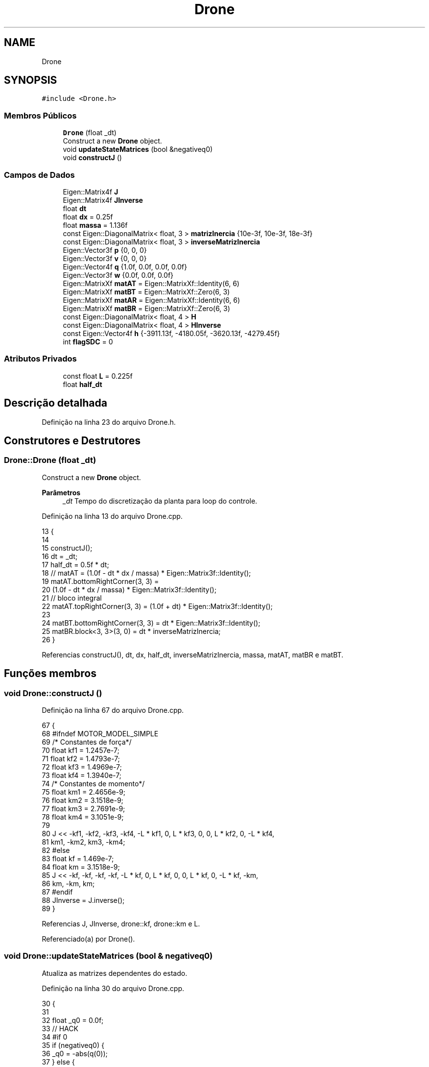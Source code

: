 .TH "Drone" 3 "Sábado, 20 de Novembro de 2021" "Quadrirrotor" \" -*- nroff -*-
.ad l
.nh
.SH NAME
Drone
.SH SYNOPSIS
.br
.PP
.PP
\fC#include <Drone\&.h>\fP
.SS "Membros Públicos"

.in +1c
.ti -1c
.RI "\fBDrone\fP (float _dt)"
.br
.RI "Construct a new \fBDrone\fP object\&. "
.ti -1c
.RI "void \fBupdateStateMatrices\fP (bool &negativeq0)"
.br
.ti -1c
.RI "void \fBconstructJ\fP ()"
.br
.in -1c
.SS "Campos de Dados"

.in +1c
.ti -1c
.RI "Eigen::Matrix4f \fBJ\fP"
.br
.ti -1c
.RI "Eigen::Matrix4f \fBJInverse\fP"
.br
.ti -1c
.RI "float \fBdt\fP"
.br
.ti -1c
.RI "float \fBdx\fP = 0\&.25f"
.br
.ti -1c
.RI "float \fBmassa\fP = 1\&.136f"
.br
.ti -1c
.RI "const Eigen::DiagonalMatrix< float, 3 > \fBmatrizInercia\fP {10e\-3f, 10e\-3f, 18e\-3f}"
.br
.ti -1c
.RI "const Eigen::DiagonalMatrix< float, 3 > \fBinverseMatrizInercia\fP"
.br
.ti -1c
.RI "Eigen::Vector3f \fBp\fP {0, 0, 0}"
.br
.ti -1c
.RI "Eigen::Vector3f \fBv\fP {0, 0, 0}"
.br
.ti -1c
.RI "Eigen::Vector4f \fBq\fP {1\&.0f, 0\&.0f, 0\&.0f, 0\&.0f}"
.br
.ti -1c
.RI "Eigen::Vector3f \fBw\fP {0\&.0f, 0\&.0f, 0\&.0f}"
.br
.ti -1c
.RI "Eigen::MatrixXf \fBmatAT\fP = Eigen::MatrixXf::Identity(6, 6)"
.br
.ti -1c
.RI "Eigen::MatrixXf \fBmatBT\fP = Eigen::MatrixXf::Zero(6, 3)"
.br
.ti -1c
.RI "Eigen::MatrixXf \fBmatAR\fP = Eigen::MatrixXf::Identity(6, 6)"
.br
.ti -1c
.RI "Eigen::MatrixXf \fBmatBR\fP = Eigen::MatrixXf::Zero(6, 3)"
.br
.ti -1c
.RI "const Eigen::DiagonalMatrix< float, 4 > \fBH\fP"
.br
.ti -1c
.RI "const Eigen::DiagonalMatrix< float, 4 > \fBHInverse\fP"
.br
.ti -1c
.RI "const Eigen::Vector4f \fBh\fP {\-3911\&.13f, \-4180\&.05f, \-3620\&.13f, \-4279\&.45f}"
.br
.ti -1c
.RI "int \fBflagSDC\fP = 0"
.br
.in -1c
.SS "Atributos Privados"

.in +1c
.ti -1c
.RI "const float \fBL\fP = 0\&.225f"
.br
.ti -1c
.RI "float \fBhalf_dt\fP"
.br
.in -1c
.SH "Descrição detalhada"
.PP 
Definição na linha 23 do arquivo Drone\&.h\&.
.SH "Construtores e Destrutores"
.PP 
.SS "Drone::Drone (float _dt)"

.PP
Construct a new \fBDrone\fP object\&. 
.PP
\fBParâmetros\fP
.RS 4
\fI_dt\fP Tempo do discretização da planta para loop do controle\&. 
.RE
.PP

.PP
Definição na linha 13 do arquivo Drone\&.cpp\&.
.PP
.nf
13                       {
14 
15   constructJ();
16   dt = _dt;
17   half_dt = 0\&.5f * dt;
18   // matAT = (1\&.0f - dt * dx / massa) * Eigen::Matrix3f::Identity();
19   matAT\&.bottomRightCorner(3, 3) =
20       (1\&.0f - dt * dx / massa) * Eigen::Matrix3f::Identity();
21   // bloco integral
22   matAT\&.topRightCorner(3, 3) = (1\&.0f + dt) * Eigen::Matrix3f::Identity();
23 
24   matBT\&.bottomRightCorner(3, 3) = dt * Eigen::Matrix3f::Identity();
25   matBR\&.block<3, 3>(3, 0) = dt * inverseMatrizInercia;
26 }
.fi
.PP
Referencias constructJ(), dt, dx, half_dt, inverseMatrizInercia, massa, matAT, matBR e matBT\&.
.SH "Funções membros"
.PP 
.SS "void Drone::constructJ ()"

.PP
Definição na linha 67 do arquivo Drone\&.cpp\&.
.PP
.nf
67                        {
68 #ifndef MOTOR_MODEL_SIMPLE
69   /* Constantes de força*/
70   float kf1 = 1\&.2457e-7;
71   float kf2 = 1\&.4793e-7;
72   float kf3 = 1\&.4969e-7;
73   float kf4 = 1\&.3940e-7;
74   /* Constantes de momento*/
75   float km1 = 2\&.4656e-9;
76   float km2 = 3\&.1518e-9;
77   float km3 = 2\&.7691e-9;
78   float km4 = 3\&.1051e-9;
79 
80   J << -kf1, -kf2, -kf3, -kf4, -L * kf1, 0, L * kf3, 0, 0, L * kf2, 0, -L * kf4,
81       km1, -km2, km3, -km4;
82 #else
83   float kf = 1\&.469e-7;
84   float km = 3\&.1518e-9;
85   J << -kf, -kf, -kf, -kf, -L * kf, 0, L * kf, 0, 0, L * kf, 0, -L * kf, -km,
86       km, -km, km;
87 #endif
88   JInverse = J\&.inverse();
89 }
.fi
.PP
Referencias J, JInverse, drone::kf, drone::km e L\&.
.PP
Referenciado(a) por Drone()\&.
.SS "void Drone::updateStateMatrices (bool & negativeq0)"
Atualiza as matrizes dependentes do estado\&. 
.PP
Definição na linha 30 do arquivo Drone\&.cpp\&.
.PP
.nf
30                                                 {
31 
32   float _q0 = 0\&.0f;
33 // HACK
34 #if 0
35   if (negativeq0) {
36     _q0 = -abs(q(0));
37   } else {
38     _q0 = abs(q(0));
39     // _q0 = q(0);
40   }
41 #endif
42   _q0 = q(0);
43   if (abs(q(0)) > 0\&.01) {
44     flagSDC = 1;
45     matAR(0, 0) = 1\&.0f;
46     matAR(1, 1) = 1\&.0f;
47     matAR(2, 2) = 1\&.0f;
48     matAR\&.topRightCorner(3, 3) =
49         half_dt * (_q0 * Eigen::Matrix3f::Identity() + ekf::skew(q\&.tail(3)));
50   } else {
51     flagSDC = 2;
52     matAR(0, 0) = -half_dt * w(0) * q(1) + 1\&.0f;
53     matAR(1, 1) = -half_dt * w(1) * q(2) + 1\&.0f;
54     matAR(2, 2) = -half_dt * w(2) * q(3) + 1\&.0f;
55     // _q0 = q(0);
56     matAR\&.topRightCorner(3, 3) = half_dt * ekf::skew(q\&.tail(3));
57     matAR(0, 3) = half_dt * (q(1) * q(1));
58     matAR(1, 4) = half_dt * (q(2) * q(2));
59     matAR(2, 5) = half_dt * (q(3) * q(3));
60   }
61   matAR\&.block<3, 3>(3, 3) =
62       -dt * inverseMatrizInercia * ekf::skew(w) * matrizInercia;
63   matAR(3, 3) = 1\&.0f;
64   matAR(4, 4) = 1\&.0f;
65   matAR(5, 5) = 1\&.0f;
66 }
.fi
.PP
Referencias dt, flagSDC, half_dt, inverseMatrizInercia, matAR, matrizInercia, q, ekf::skew() e w\&.
.SH "Campos"
.PP 
.SS "float Drone::dt"

.PP
Definição na linha 36 do arquivo Drone\&.h\&.
.PP
Referenciado(a) por Drone() e updateStateMatrices()\&.
.SS "float Drone::dx = 0\&.25f"
Coeficiente de Arrasto 
.PP
Definição na linha 38 do arquivo Drone\&.h\&.
.PP
Referenciado(a) por Drone()\&.
.SS "int Drone::flagSDC = 0"

.PP
Definição na linha 114 do arquivo Drone\&.h\&.
.PP
Referenciado(a) por updateStateMatrices()\&.
.SS "const Eigen::DiagonalMatrix<float, 4> Drone::H"
\fBValor inicial:\fP
.PP
.nf
=
      (Eigen::Vector4f(4) << 0\&.724048f, 0\&.73493f, 0\&.707656f, 0\&.727027f)
          \&.finished()
          \&.asDiagonal()
.fi
Matrix H conversão u to rotations 
.PP
Definição na linha 91 do arquivo Drone\&.h\&.
.SS "const Eigen::Vector4f Drone::h {\-3911\&.13f, \-4180\&.05f, \-3620\&.13f, \-4279\&.45f}"
Vector h da conversão u to rotations 
.PP
Definição na linha 109 do arquivo Drone\&.h\&.
.SS "float Drone::half_dt\fC [private]\fP"

.PP
Definição na linha 28 do arquivo Drone\&.h\&.
.PP
Referenciado(a) por Drone() e updateStateMatrices()\&.
.SS "const Eigen::DiagonalMatrix<float, 4> Drone::HInverse"
\fBValor inicial:\fP
.PP
.nf
=
      (Eigen::Vector4f(4) << 1\&.0f / 0\&.724048f, 1\&.0f / 0\&.73493f,
       1\&.0f / 0\&.707656f, 1\&.0f / 0\&.727027f)
          \&.finished()
          \&.asDiagonal()
.fi
.PP
Definição na linha 102 do arquivo Drone\&.h\&.
.SS "const Eigen::DiagonalMatrix<float, 3> Drone::inverseMatrizInercia"
\fBValor inicial:\fP
.PP
.nf
=
      matrizInercia\&.inverse()
.fi
Inversa da matriz de momentos de inércia\&. 
.PP
\fBObservação\fP
.RS 4
São utilizadas as classes DiagonalMatrix para economia de memoria (n vezes menos)\&. Todavia deve-se ter cuidado com a limitação de operações desta classe\&. 
.RE
.PP

.PP
Definição na linha 63 do arquivo Drone\&.h\&.
.PP
Referenciado(a) por Drone() e updateStateMatrices()\&.
.SS "Eigen::Matrix4f Drone::J"
Mapa quadrado das rotações para u=[T, mx, my, mz] 
.PP
Definição na linha 32 do arquivo Drone\&.h\&.
.PP
Referenciado(a) por constructJ()\&.
.SS "Eigen::Matrix4f Drone::JInverse"
Mapa u=[T, mx, my, mz] para quadrado das rotações 
.PP
Definição na linha 34 do arquivo Drone\&.h\&.
.PP
Referenciado(a) por constructJ()\&.
.SS "const float Drone::L = 0\&.225f\fC [private]\fP"
Braço do quadro\&. 
.PP
Definição na linha 27 do arquivo Drone\&.h\&.
.PP
Referenciado(a) por constructJ()\&.
.SS "float Drone::massa = 1\&.136f"
'Massa do quadrirrotor em kg\&. Sem os apoios e as proteções massa=1\&.135,
coso contrário, massa = 1\&.363' 
.PP
Definição na linha 41 do arquivo Drone\&.h\&.
.PP
Referenciado(a) por Drone()\&.
.SS "Eigen::MatrixXf Drone::matAR = Eigen::MatrixXf::Identity(6, 6)"
Matriz de estados rotacional discreta\&. 
.PP
Definição na linha 81 do arquivo Drone\&.h\&.
.PP
Referenciado(a) por updateStateMatrices()\&.
.SS "Eigen::MatrixXf Drone::matAT = Eigen::MatrixXf::Identity(6, 6)"
Matrix de estados translacional discreta\&. 
.PP
Definição na linha 75 do arquivo Drone\&.h\&.
.PP
Referenciado(a) por Drone()\&.
.SS "Eigen::MatrixXf Drone::matBR = Eigen::MatrixXf::Zero(6, 3)"
Matriz de controle rotacional discreta\&. 
.PP
Definição na linha 83 do arquivo Drone\&.h\&.
.PP
Referenciado(a) por Drone()\&.
.SS "Eigen::MatrixXf Drone::matBT = Eigen::MatrixXf::Zero(6, 3)"
Matriz de controle translacional discreta\&. 
.PP
Definição na linha 78 do arquivo Drone\&.h\&.
.PP
Referenciado(a) por Drone()\&.
.SS "const Eigen::DiagonalMatrix<float, 3> Drone::matrizInercia {10e\-3f, 10e\-3f, 18e\-3f}"
Matriz de momentos de inércia 
.PP
\fBObservação\fP
.RS 4
É utilizada a classe DiagonalMatrix para economia de memoria (n vezes menos)\&. Todavia deve-se ter cuidado com a limitação de operações desta classe\&. 
.RE
.PP

.PP
Definição na linha 57 do arquivo Drone\&.h\&.
.PP
Referenciado(a) por updateStateMatrices()\&.
.SS "Eigen::Vector3f Drone::p {0, 0, 0}"
Posicao translacional 
.PP
Definição na linha 66 do arquivo Drone\&.h\&.
.PP
Referenciado(a) por xTaskContol()\&.
.SS "Eigen::Vector4f Drone::q {1\&.0f, 0\&.0f, 0\&.0f, 0\&.0f}"
Quaternion de atitude\&. 
.PP
Definição na linha 70 do arquivo Drone\&.h\&.
.PP
Referenciado(a) por updateStateMatrices(), drone\&.Drone::updateStates() e xTaskContol()\&.
.SS "Eigen::Vector3f Drone::v {0, 0, 0}"
Velocidade translacional 
.PP
Definição na linha 68 do arquivo Drone\&.h\&.
.PP
Referenciado(a) por xTaskContol()\&.
.SS "Eigen::Vector3f Drone::w {0\&.0f, 0\&.0f, 0\&.0f}"
Vetor de velocidade angular\&. 
.PP
Definição na linha 72 do arquivo Drone\&.h\&.
.PP
Referenciado(a) por updateStateMatrices() e xTaskContol()\&.

.SH "Autor"
.PP 
Gerado automaticamente por Doxygen para Quadrirrotor a partir do código-fonte\&.
